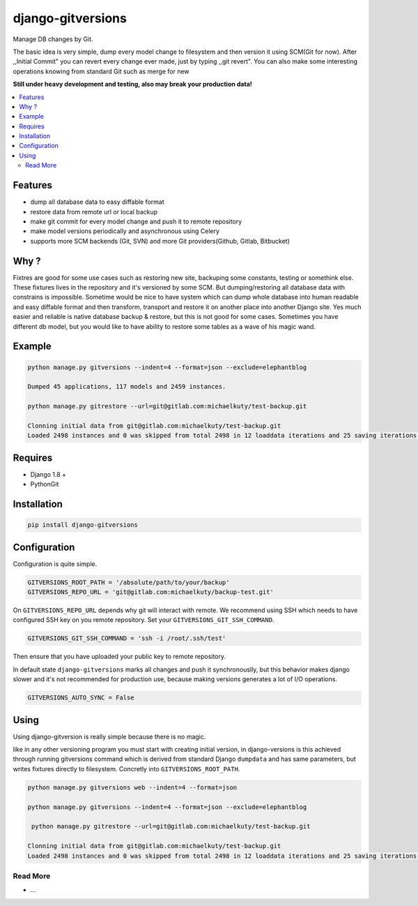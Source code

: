 
==================
django-gitversions
==================

Manage DB changes by Git.

The basic idea is very simple, dump every model change to filesystem and then version it using SCM(Git for now). After ,,Initial Commit" you can revert every change ever made, just by typing ,,git revert". You can also make some interesting operations knowing from standard Git such as merge for new

**Still under heavy development and testing, also may break your production data!**

.. contents::
    :local:

Features
--------

* dump all database data to easy diffable format
* restore data from remote url or local backup
* make git commit for every model change and push it to remote repository
* make model versions periodically and asynchronous using Celery
* supports more SCM backends (Git, SVN) and more Git providers(Github, Gitlab, Bitbucket)

Why ?
-----

Fixtres are good for some use cases such as restoring new site, backuping some constants, testing or somethink else. These fixtures lives in the repository and it's versioned by some SCM. But dumping/restoring all database data with constrains is impossible. Sometime would be nice to have system which can dump whole database into human readable and easy diffable format and then transform, transport and restore it on another place into another Django site. Yes much easier and reliable is native database backup & restore, but this is not good for some cases. Sometimes you have different db model, but you would like to have ability to restore some tables as a wave of his magic wand.

Example
-------

.. code-block:: bash

    python manage.py gitversions --indent=4 --format=json --exclude=elephantblog

    Dumped 45 applications, 117 models and 2459 instances.

    python manage.py gitrestore --url=git@gitlab.com:michaelkuty/test-backup.git

    Clonning initial data from git@gitlab.com:michaelkuty/test-backup.git
    Loaded 2498 instances and 0 was skipped from total 2498 in 12 loaddata iterations and 25 saving iterations.

Requires
--------

* Django 1.8 +
* PythonGit

Installation
------------

.. code-block:: bash

    pip install django-gitversions

Configuration
-------------

Configuration is quite simple.

.. code-block:: bash

    GITVERSIONS_ROOT_PATH = '/absolute/path/to/your/backup'
    GITVERSIONS_REPO_URL = 'git@gitlab.com:michaelkuty/backup-test.git'

On ``GITVERSIONS_REPO_URL`` depends why git will interact with remote. We recommend using SSH which needs to have configured SSH key on you remote repository. Set your ``GITVERSIONS_GIT_SSH_COMMAND``.

.. code-block:: bash

    GITVERSIONS_GIT_SSH_COMMAND = 'ssh -i /root/.ssh/test'

Then ensure that you have uploaded your public key to remote repository.

In default state ``django-gitversions`` marks all changes and push it synchronouslly, but this behavior makes django slower and it's not recommended for production use, because making versions generates a lot of I/O operations.

.. code-block:: bash

    GITVERSIONS_AUTO_SYNC = False

Using
-----

Using django-gitversion is really simple because there is no magic.

like in any other versioning program you must start with creating initial version, in django-versions is this achieved through running gitversions command which is derived from standard Django ``dumpdata`` and has same parameters, but writes fixtures directly to filesystem. Concretly into ``GITVERSIONS_ROOT_PATH``.

.. code-block:: bash

    python manage.py gitversions web --indent=4 --format=json

    python manage.py gitversions --indent=4 --format=json --exclude=elephantblog

     python manage.py gitrestore --url=git@gitlab.com:michaelkuty/test-backup.git

    Clonning initial data from git@gitlab.com:michaelkuty/test-backup.git
    Loaded 2498 instances and 0 was skipped from total 2498 in 12 loaddata iterations and 25 saving iterations.

Read More
=========

* ...
